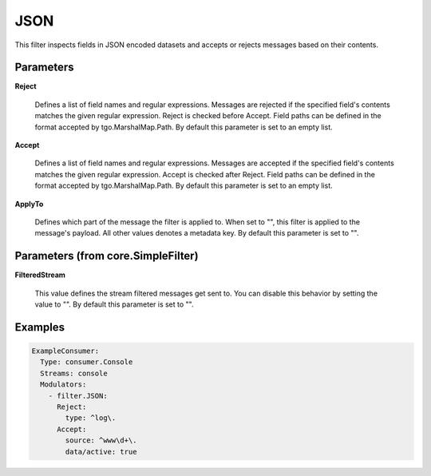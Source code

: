 .. Autogenerated by Gollum RST generator (docs/generator/*.go)

JSON
====

This filter inspects fields in JSON encoded datasets and accepts
or rejects messages based on their contents.




Parameters
----------

**Reject**

  Defines a list of field names and regular expressions.
  Messages are rejected if the specified field's contents matches the
  given regular expression. Reject is checked before Accept. Field paths
  can be defined in the format accepted by tgo.MarshalMap.Path.
  By default this parameter is set to an empty list.
  
  

**Accept**

  Defines a list of field names and regular expressions.
  Messages are accepted if the specified field's contents matches the
  given regular expression. Accept is checked after Reject. Field paths
  can be defined in the format accepted by tgo.MarshalMap.Path.
  By default this parameter is set to an empty list.
  
  

**ApplyTo**

  Defines which part of the message the filter is applied to.
  When set to "", this filter is applied to the message's payload. All
  other values denotes a metadata key.
  By default this parameter is set to "".
  
  

Parameters (from core.SimpleFilter)
-----------------------------------

**FilteredStream**

  This value defines the stream filtered messages get sent to.
  You can disable this behavior by setting the value to "".
  By default this parameter is set to "".
  
  

Examples
--------

.. code-block:: yaml

	 ExampleConsumer:
	   Type: consumer.Console
	   Streams: console
	   Modulators:
	     - filter.JSON:
	       Reject:
	         type: ^log\.
	       Accept:
	         source: ^www\d+\.
	         data/active: true





